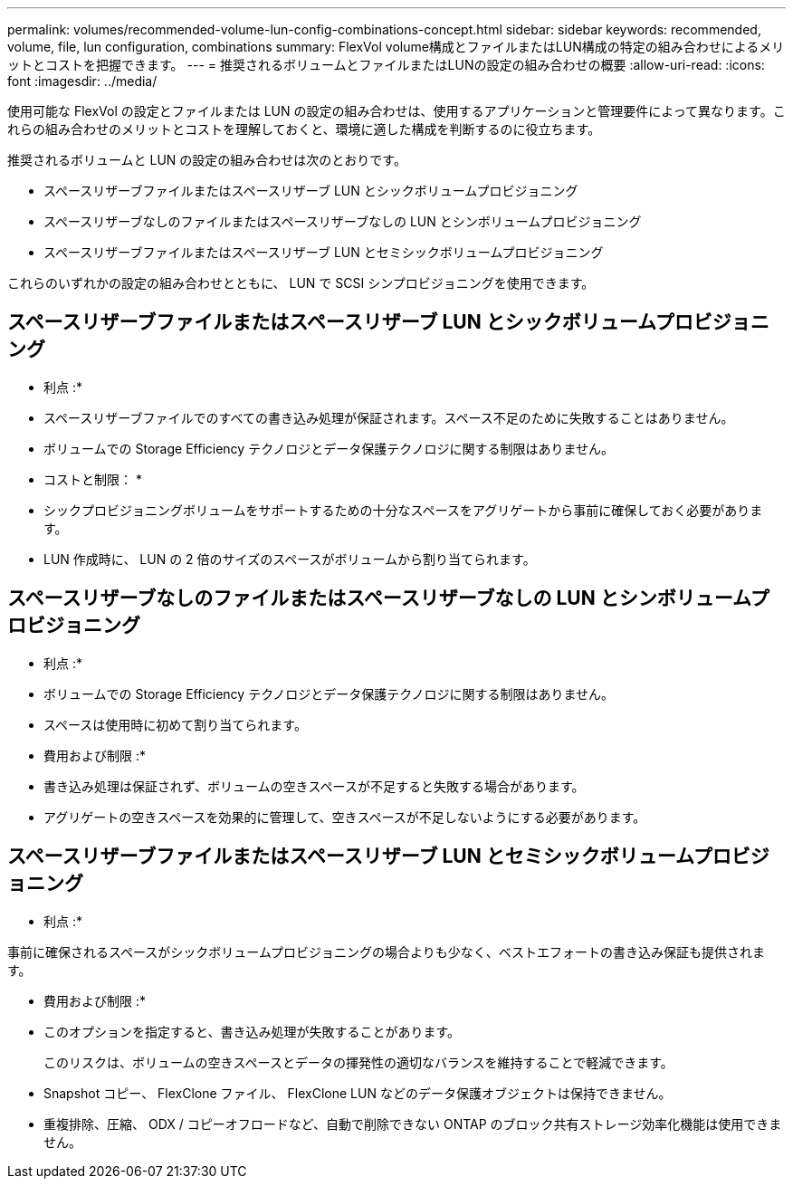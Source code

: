 ---
permalink: volumes/recommended-volume-lun-config-combinations-concept.html 
sidebar: sidebar 
keywords: recommended, volume, file, lun configuration, combinations 
summary: FlexVol volume構成とファイルまたはLUN構成の特定の組み合わせによるメリットとコストを把握できます。 
---
= 推奨されるボリュームとファイルまたはLUNの設定の組み合わせの概要
:allow-uri-read: 
:icons: font
:imagesdir: ../media/


[role="lead"]
使用可能な FlexVol の設定とファイルまたは LUN の設定の組み合わせは、使用するアプリケーションと管理要件によって異なります。これらの組み合わせのメリットとコストを理解しておくと、環境に適した構成を判断するのに役立ちます。

推奨されるボリュームと LUN の設定の組み合わせは次のとおりです。

* スペースリザーブファイルまたはスペースリザーブ LUN とシックボリュームプロビジョニング
* スペースリザーブなしのファイルまたはスペースリザーブなしの LUN とシンボリュームプロビジョニング
* スペースリザーブファイルまたはスペースリザーブ LUN とセミシックボリュームプロビジョニング


これらのいずれかの設定の組み合わせとともに、 LUN で SCSI シンプロビジョニングを使用できます。



== スペースリザーブファイルまたはスペースリザーブ LUN とシックボリュームプロビジョニング

* 利点 :*

* スペースリザーブファイルでのすべての書き込み処理が保証されます。スペース不足のために失敗することはありません。
* ボリュームでの Storage Efficiency テクノロジとデータ保護テクノロジに関する制限はありません。


* コストと制限： *

* シックプロビジョニングボリュームをサポートするための十分なスペースをアグリゲートから事前に確保しておく必要があります。
* LUN 作成時に、 LUN の 2 倍のサイズのスペースがボリュームから割り当てられます。




== スペースリザーブなしのファイルまたはスペースリザーブなしの LUN とシンボリュームプロビジョニング

* 利点 :*

* ボリュームでの Storage Efficiency テクノロジとデータ保護テクノロジに関する制限はありません。
* スペースは使用時に初めて割り当てられます。


* 費用および制限 :*

* 書き込み処理は保証されず、ボリュームの空きスペースが不足すると失敗する場合があります。
* アグリゲートの空きスペースを効果的に管理して、空きスペースが不足しないようにする必要があります。




== スペースリザーブファイルまたはスペースリザーブ LUN とセミシックボリュームプロビジョニング

* 利点 :*

事前に確保されるスペースがシックボリュームプロビジョニングの場合よりも少なく、ベストエフォートの書き込み保証も提供されます。

* 費用および制限 :*

* このオプションを指定すると、書き込み処理が失敗することがあります。
+
このリスクは、ボリュームの空きスペースとデータの揮発性の適切なバランスを維持することで軽減できます。

* Snapshot コピー、 FlexClone ファイル、 FlexClone LUN などのデータ保護オブジェクトは保持できません。
* 重複排除、圧縮、 ODX / コピーオフロードなど、自動で削除できない ONTAP のブロック共有ストレージ効率化機能は使用できません。

